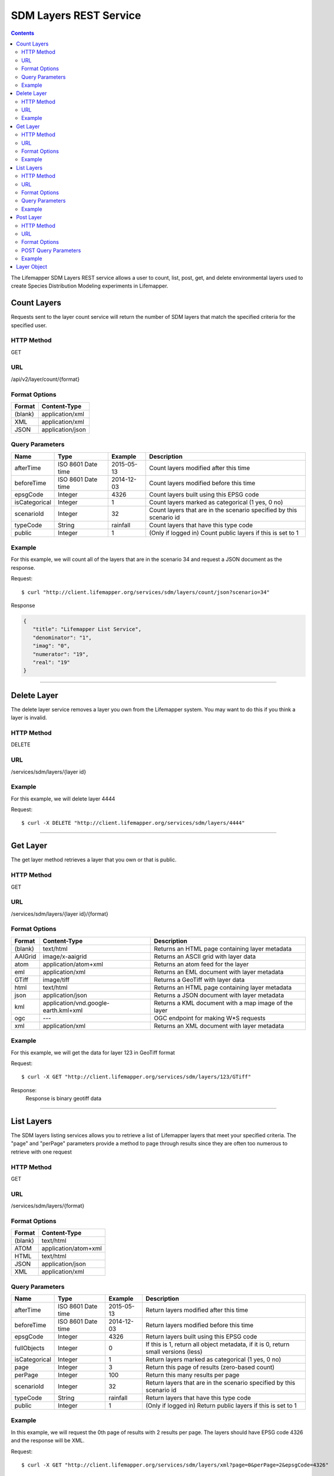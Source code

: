 =======================
SDM Layers REST Service
=======================

.. contents::  

The Lifemapper SDM Layers REST service allows a user to count, list, post, get, 
and delete environmental layers used to create Species Distribution Modeling 
experiments in Lifemapper.

************
Count Layers
************
Requests sent to the layer count service will return the number of SDM layers 
that match the specified criteria for the specified user.

HTTP Method
===========
GET

URL
===
/api/v2/layer/count/{format}

Format Options
==============

+---------+------------------+
| Format  | Content-Type     |
+=========+==================+
| (blank) | application/xml  |
+---------+------------------+
| XML     | application/xml  |
+---------+------------------+
| JSON    | application/json |
+---------+------------------+

Query Parameters
================

+---------------+--------------------+------------+---------------------------------------------------------------------+
| Name          | Type               | Example    | Description                                                         |
+===============+====================+============+=====================================================================+
| afterTime     | ISO 8601 Date time | 2015-05-13 | Count layers modified after this time                               |
+---------------+--------------------+------------+---------------------------------------------------------------------+
| beforeTime    | ISO 8601 Date time | 2014-12-03 | Count layers modified before this time                              |
+---------------+--------------------+------------+---------------------------------------------------------------------+
| epsgCode      | Integer            | 4326       | Count layers built using this EPSG code                             |
+---------------+--------------------+------------+---------------------------------------------------------------------+
| isCategorical | Integer            | 1          | Count layers marked as categorical (1 yes, 0 no)                    |
+---------------+--------------------+------------+---------------------------------------------------------------------+
| scenarioId    | Integer            | 32         | Count layers that are in the scenario specified by this scenario id |
+---------------+--------------------+------------+---------------------------------------------------------------------+
| typeCode      | String             | rainfall   | Count layers that have this type code                               |
+---------------+--------------------+------------+---------------------------------------------------------------------+
| public        | Integer            | 1          | (Only if logged in) Count public layers if this is set to 1         |
+---------------+--------------------+------------+---------------------------------------------------------------------+

Example
=======
For this example, we will count all of the layers that are in the scenario 34 
and request a JSON document as the response.

Request::

   $ curl "http://client.lifemapper.org/services/sdm/layers/count/json?scenario=34"

Response
   
.. code-block:: json

         {
            "title": "Lifemapper List Service",
            "denominator": "1",
            "imag": "0",
            "numerator": "19",
            "real": "19"
         }

-----

************
Delete Layer
************
The delete layer service removes a layer you own from the Lifemapper system.  
You may want to do this if you think a layer is invalid.

HTTP Method
===========
DELETE

URL
===
/services/sdm/layers/{layer id}

Example
=======
For this example, we will delete layer 4444

Request::

    $ curl -X DELETE "http://client.lifemapper.org/services/sdm/layers/4444"

-----

*********
Get Layer
*********
The get layer method retrieves a layer that you own or that is public.

HTTP Method
===========
GET

URL
===
/services/sdm/layers/{layer id}/{format}

Format Options
==============
+---------+--------------------------------------+------------------------------------------------------+
| Format  | Content-Type                         | Description                                          |
+=========+======================================+======================================================+
| (blank) | text/html                            | Returns an HTML page containing layer metadata       |
+---------+--------------------------------------+------------------------------------------------------+
| AAIGrid | image/x-aaigrid                      | Returns an ASCII grid with layer data                |
+---------+--------------------------------------+------------------------------------------------------+
| atom    | application/atom+xml                 | Returns an atom feed for the layer                   |
+---------+--------------------------------------+------------------------------------------------------+
| eml     | application/xml                      | Returns an EML document with layer metadata          |
+---------+--------------------------------------+------------------------------------------------------+
| GTiff   | image/tiff                           | Returns a GeoTiff with layer data                    |
+---------+--------------------------------------+------------------------------------------------------+
| html    | text/html                            | Returns an HTML page containing layer metadata       |
+---------+--------------------------------------+------------------------------------------------------+
| json    | application/json                     | Returns a JSON document with layer metadata          |
+---------+--------------------------------------+------------------------------------------------------+
| kml     | application/vnd.google-earth.kml+xml | Returns a KML document with a map image of the layer |
+---------+--------------------------------------+------------------------------------------------------+
| ogc     | ---                                  | OGC endpoint for making W\*S requests                |
+---------+--------------------------------------+------------------------------------------------------+
| xml     | application/xml                      | Returns an XML document with layer metadata          |
+---------+--------------------------------------+------------------------------------------------------+


Example
=======
For this example, we will get the data for layer 123 in GeoTiff format

Request::

   $ curl -X GET "http://client.lifemapper.org/services/sdm/layers/123/GTiff"

Response: 
   Response is binary geotiff data

-----


***********
List Layers
***********
The SDM layers listing services allows you to retrieve a list of Lifemapper 
layers that meet your specified criteria.  The "page" and "perPage" parameters 
provide a method to page through results since they are often too numerous to 
retrieve with one request

HTTP Method
===========
GET

URL
===
/services/sdm/layers/{format}

Format Options
==============
+---------+----------------------+
| Format  | Content-Type         |
+=========+======================+
| (blank) | text/html            |
+---------+----------------------+
| ATOM    | application/atom+xml |
+---------+----------------------+
| HTML    | text/html            |
+---------+----------------------+
| JSON    | application/json     |
+---------+----------------------+
| XML     | application/xml      |
+---------+----------------------+


Query Parameters
================
+---------------+--------------------+------------+------------------------------------------------------------------------------------+
| Name          | Type               | Example    | Description                                                                        |
+===============+====================+============+====================================================================================+
| afterTime     | ISO 8601 Date time | 2015-05-13 | Return layers modified after this time                                             |
+---------------+--------------------+------------+------------------------------------------------------------------------------------+
| beforeTime    | ISO 8601 Date time | 2014-12-03 | Return layers modified before this time                                            |
+---------------+--------------------+------------+------------------------------------------------------------------------------------+
| epsgCode      | Integer            | 4326       | Return layers built using this EPSG code                                           |
+---------------+--------------------+------------+------------------------------------------------------------------------------------+
| fullObjects   | Integer            | 0          | If this is 1, return all object metadata, if it is 0, return small versions (less) |
+---------------+--------------------+------------+------------------------------------------------------------------------------------+
| isCategorical | Integer            | 1          | Return layers marked as categorical (1 yes, 0 no)                                  |
+---------------+--------------------+------------+------------------------------------------------------------------------------------+
| page          | Integer            | 3          | Return this page of results (zero-based count)                                     |
+---------------+--------------------+------------+------------------------------------------------------------------------------------+
| perPage       | Integer            | 100        | Return this many results per page                                                  |
+---------------+--------------------+------------+------------------------------------------------------------------------------------+
| scenarioId    | Integer            | 32         | Return layers that are in the scenario specified by this scenario id               |
+---------------+--------------------+------------+------------------------------------------------------------------------------------+
| typeCode      | String             | rainfall   | Return layers that have this type code                                             |
+---------------+--------------------+------------+------------------------------------------------------------------------------------+
| public        | Integer            | 1          | (Only if logged in) Return public layers if this is set to 1                       |
+---------------+--------------------+------------+------------------------------------------------------------------------------------+


Example
=======
In this example, we will request the 0th page of results with 2 results per page.  
The layers should have EPSG code 4326 and the response will be XML.

Request::

      $ curl -X GET "http://client.lifemapper.org/services/sdm/layers/xml?page=0&perPage=2&epsgCode=4326"

Response

.. code-block:: xml

         <?xml version="1.0" encoding="utf-8"?>
         <lm:response xmlns:lm="http://lifemapper.org" xmlns:xsi="http://www.w3.org/2001/XMLSchema-instance" xsi:schemaLocation="http://lifemapper.org /schemas/serviceResponse.xsd">
            <lm:title>Lifemapper List Service</lm:title>
            <lm:user>kubi</lm:user>
            <lm:interfaces>
               <lm:atom>http://client.lifemapper.org/services/sdm/layers/atom</lm:atom>
               <lm:html>http://client.lifemapper.org/services/sdm/layers/html</lm:html>
               <lm:json>http://client.lifemapper.org/services/sdm/layers/json</lm:json>
               <lm:xml>http://client.lifemapper.org/services/sdm/layers/xml</lm:xml>
            </lm:interfaces>
            <lm:pages>
               <lm:page href="http://client.lifemapper.org/services/sdm/layers/xml/?page=0&amp;amp;perPage=2&amp;amp;fullObjects=0&amp;amp;epsgCode=4326&amp;amp;afterTime=&amp;amp;beforeTime=" rel="first" />
               <lm:page href="http://client.lifemapper.org/services/sdm/layers/xml/?page=0&amp;amp;perPage=2&amp;amp;fullObjects=0&amp;amp;epsgCode=4326&amp;amp;afterTime=&amp;amp;beforeTime=" rel="current" />
               <lm:page href="http://client.lifemapper.org/services/sdm/layers/xml/?page=1&amp;amp;perPage=2&amp;amp;fullObjects=0&amp;amp;epsgCode=4326&amp;amp;afterTime=&amp;amp;beforeTime=" rel="next" />
               <lm:page href="http://client.lifemapper.org/services/sdm/layers/xml/?page=67&amp;amp;perPage=2&amp;amp;fullObjects=0&amp;amp;epsgCode=4326&amp;amp;afterTime=&amp;amp;beforeTime=" rel="last" />
            </lm:pages>
            <lm:items itemCount="134" userId="kubi">
               <lm:queryParameters>
                  <lm:fullObjects>
                     <lm:value>0</lm:value>
                     <lm:param>
                        <lm:displayName>Full Objects</lm:displayName>
                        <lm:name>fullObjects</lm:name>
                        <lm:multiplicity>1</lm:multiplicity>
                        <lm:documentation />
                        <lm:type>integer</lm:type>
                        <lm:options>
                           <lm:option>
                              <lm:name>True</lm:name>
                              <lm:value>1</lm:value>
                           </lm:option>
                           <lm:option>
                              <lm:name>False</lm:name>
                              <lm:value>0</lm:value>
                           </lm:option>
                        </lm:options>
                     </lm:param>
                  </lm:fullObjects>
                  ...
               </lm:queryParameters>
               <lm:item>
                  <lm:description>Precipitation of Driest Month, Predicted 2041-2060 climate calculated from change modeled by Community Climate System Model, 4.0, National Center for Atmospheric Research (NCAR) http://www.cesm.ucar.edu/models/ccsm4.0/ for the IPCC Fifth Assessment Report (2013), Scenario RCP4.5 plus Worldclim 1.4 observed mean climate</lm:description>
                  <lm:epsgcode>4326</lm:epsgcode>
                  <lm:id>7510</lm:id>
                  <lm:modTime>2015-11-19 16:08:10</lm:modTime>
                  <lm:title>cc45bi5014-10min: Precipitation of Driest Month, IPCC AR5 RCP4.5, 2050, 10min</lm:title>
                  <lm:url>http://client.lifemapper.org/services/sdm/layers/7510</lm:url>
               </lm:item>
               <lm:item>
                  <lm:description>Precipitation of Warmest Quarter, Predicted 2041-2060 climate calculated from change modeled by Community Climate System Model, 4.0, National Center for Atmospheric Research (NCAR) http://www.cesm.ucar.edu/models/ccsm4.0/ for the IPCC Fifth Assessment Report (2013), Scenario RCP4.5 plus Worldclim 1.4 observed mean climate</lm:description>
                  <lm:epsgcode>4326</lm:epsgcode>
                  <lm:id>7509</lm:id>
                  <lm:modTime>2015-11-19 16:08:10</lm:modTime>
                  <lm:title>cc45bi5018-10min: Precipitation of Warmest Quarter, IPCC AR5 RCP4.5, 2050, 10min</lm:title>
                  <lm:url>http://client.lifemapper.org/services/sdm/layers/7509</lm:url>
               </lm:item>
            </lm:items>
         </lm:response>
         
-----

**********
Post Layer
**********
The post layer service allows you to post a new environment layer for use in 
SDM experiments within Lifemapper.

HTTP Method
===========
POST

URL
===
/services/sdm/layers/{format}

Format Options
==============
The POST service supports the following interfaces for the response:

+---------+----------------------+
| Format  | Content-Type         |
+=========+======================+
| (blank) | text/html            |
+---------+----------------------+
| ATOM    | application/atom+xml |
+---------+----------------------+
| HTML    | text/html            |
+---------+----------------------+
| JSON    | application/json     |
+---------+----------------------+
| XML     | application/xml      |
+---------+----------------------+

POST Query Parameters
=====================
Layers can be posted with all metadata in an XML document if you provide a layer 
URL where the content can be downloaded.  Otherwise, metadata parameters should 
be included in the URL and the body of the requests should be the layer content.

+----------------+----------+----------+---------------------------------------------------------------------------------------------------------------------------------------------------------------+
| Parameter      | Type     | Required | Description                                                                                                                                                   |
+================+==========+==========+===============================================================================================================================================================+
| name           | String   | Yes      | A short name for this layer, note that this must be unique for each user                                                                                      |
+----------------+----------+----------+---------------------------------------------------------------------------------------------------------------------------------------------------------------+
| title          | String   | No       | A title for this layer                                                                                                                                        |
+----------------+----------+----------+---------------------------------------------------------------------------------------------------------------------------------------------------------------+
| valUnits       | String   | No       | The units for the values in each cell (ex. degrees Celsius)                                                                                                   |
+----------------+----------+----------+---------------------------------------------------------------------------------------------------------------------------------------------------------------+
| startDate      | ISO 8601 | No       | The start date for this layer                                                                                                                                 |
+----------------+----------+----------+---------------------------------------------------------------------------------------------------------------------------------------------------------------+
| endDate        | ISO 8601 | No       | The ending date for this layer                                                                                                                                |
+----------------+----------+----------+---------------------------------------------------------------------------------------------------------------------------------------------------------------+
| units          | String   | Yes      | The cell size units                                                                                                                                           |
+----------------+----------+----------+---------------------------------------------------------------------------------------------------------------------------------------------------------------+
| resolution     | Numeric  | Yes      | The resolution of the cell, in number of (cell) units per cell                                                                                                |
+----------------+----------+----------+---------------------------------------------------------------------------------------------------------------------------------------------------------------+
| epsgCode       | Integer  | Yes      | The EPSG code for the layer's map projection                                                                                                                  |
+----------------+----------+----------+---------------------------------------------------------------------------------------------------------------------------------------------------------------+
| keyword        | String   | No       | A keyword associated with the layer (add more keyword parameters for multiple keywords ex. keyword=kw1&keyword=kw2                                            |
+----------------+----------+----------+---------------------------------------------------------------------------------------------------------------------------------------------------------------+
| envLayerType   | String   | Yes      | The name of the environmental layer type code for this layer                                                                                                  |
+----------------+----------+----------+---------------------------------------------------------------------------------------------------------------------------------------------------------------+
| envLayerTypeId | Integer  | No       | The id of the type code for this layer (Client library isn't exposing this, instead just use envLayerType                                                     |
+----------------+----------+----------+---------------------------------------------------------------------------------------------------------------------------------------------------------------+
| description    | String   | No       | A description of the layer                                                                                                                                    |
+----------------+----------+----------+---------------------------------------------------------------------------------------------------------------------------------------------------------------+
| dataFormat     | String   | Yes      | The format of the layer data - see  http://www.gdal.org/formats_list.html                                                                                     |
+----------------+----------+----------+---------------------------------------------------------------------------------------------------------------------------------------------------------------+
| layerUrl       | String   | No       | A URL containing the raster data. If this is provided, you do not need to include the layer data in the body of the request as it will be pulled from the URL |
+----------------+----------+----------+---------------------------------------------------------------------------------------------------------------------------------------------------------------+
| isCategorical  | Boolean  | No       | Indicates if the layer contains categorical data                                                                                                              |
+----------------+----------+----------+---------------------------------------------------------------------------------------------------------------------------------------------------------------+

Example
=======
Post a new layer with the name 'sampleLayer'.  The data is in EPSG:4326 and the 
cells are 2.5 decimal degrees (dd) with the measurement units degreesC.  The 
data is a GeoTiff and we'll use the 'temperature' type code.  The file is 
located at 'layerData.tif' on the local system.

Request::
     
   $ curl -X POST -H 'Content-type: image/tiff' --data '@layerData.tif' http://client.lifemapper.org/services/sdm/layers/?name=sampleLayer&units=dd&resolution=2.5&epsgCode=4326&envLayerType=temperature&dataFormat=GTiff&valUnits=degreesC


Response:
  The response of this request is the same as if you ran a GET request on the 
  layer you just posted.  

-----

************
Layer Object
************

Sample JSON

.. code-block:: json

   {
      "title": "Precipitation Seasonality, IPCC AR5 RCP4.5, 2050, 10min",
      "SRS": "epsg:4326",
      "bbox": "(-180.0, -60.0, 180.0, 90.0)",
      "dataFormat": "GTiff",
      "description": "Precipitation Seasonality (Coefficient of Variation), Predicted 2041-2060 climate calculated from change modeled by Community Climate System Model, 4.0, National Center for Atmospheric Research (NCAR) http://www.cesm.ucar.edu/models/ccsm4.0/ for the IPCC Fifth Assessment Report (2013), Scenario RCP4.5 plus Worldclim 1.4 observed mean climate",
      "endDate": "1864-07-08 00:00:00",
      "epsgcode": "4326",
      "gdalType": "3",
      "geoTransform": 
      {
         "geoTransform": "-180.0",
         "geoTransform": "0.166666666667",
         "geoTransform": "0.0",
         "geoTransform": "90.0",
         "geoTransform": "0.0",
         "geoTransform": "-0.166666666667"
      },
      "id": "7513",
      "isCategorical": "False",
      "keywords": 
      {
         "keyword": "precipitation",
         "keyword": "seasonality"
      },
      "mapLayername": "cc45bi5015-10min",
      "mapPrefix": "http://client.lifemapper.org/ogc?map=usr_kubi_4326&layers=cc45bi5015-10min",
      "mapUnits": "dd",
      "maxVal": "222.0",
      "maxX": "180.0",
      "maxY": "90.0",
      "metadataUrl": "http://client.lifemapper.org/services/sdm/layers/7513",
      "minVal": "0.0",
      "minX": "-180.0",
      "minY": "-60.0",
      "modTime": "2015-11-19 16:08:10",
      "moduleType": "sdm",
      "name": "cc45bi5015-10min",
      "nodataVal": "-32768.0",
      "parametersModTime": "2015-11-19 16:08:10",
      "resolution": "0.16667",
      "serviceType": "layers",
      "size": 
      {
         "size": "2160",
         "size": "900"
      },
      "srs": "GEOGCS['WGS 84',DATUM['unknown',SPHEROID['WGS84',6378137,298.257223563],TOWGS84[0,0,0,0,0,0,0]],PRIMEM['Greenwich',0],UNIT['degree',0.0174532925199433]]",
      "startDate": "1864-06-19 00:00:00",
      "title": "Precipitation Seasonality, IPCC AR5 RCP4.5, 2050, 10min",
      "typeCode": "BIO15",
      "typeDescription": "Precipitation Seasonality (Coefficient of Variation)",
      "typeKeywords": 
      {
         "typeKeyword": "precipitation",
         "typeKeyword": "seasonality"
      },
      "typeTitle": "Precipitation Seasonality",
      "user": "kubi",
      "valUnits": "coefficientOfVariation",
      "verify": "6be49375f7f57e1da5c6683624f5e2b3ee39807e986d1582e901cac38caec5c3"
   }
